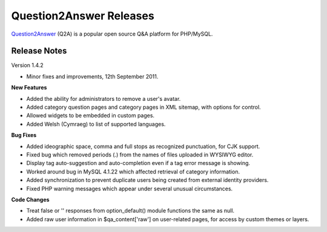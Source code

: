 =========================
Question2Answer Releases
=========================
Question2Answer_ (Q2A) is a popular open source Q&A platform for PHP/MySQL.

--------------
Release Notes
--------------
Version 1.4.2

- Minor fixes and improvements, 12th September 2011.

**New Features**

- Added the ability for administrators to remove a user's avatar.
- Added category question pages and category pages in XML sitemap, with options for control.
- Allowed widgets to be embedded in custom pages.
- Added Welsh (Cymraeg) to list of supported languages.

**Bug Fixes**

- Added ideographic space, comma and full stops as recognized punctuation, for CJK support.
- Fixed bug which removed periods (.) from the names of files uploaded in WYSIWYG editor.
- Display tag auto-suggestion and auto-completion even if a tag error message is showing.
- Worked around bug in MySQL 4.1.22 which affected retrieval of category information.
- Added synchronization to prevent duplicate users being created from external identity providers.
- Fixed PHP warning messages which appear under several unusual circumstances.

**Code Changes**

- Treat false or '' responses from option_default() module functions the same as null.
- Added raw user information in $qa_content['raw'] on user-related pages, for access by custom themes or layers.



.. _Question2Answer: http://www.question2answer.org/
